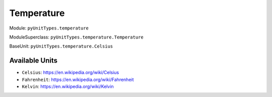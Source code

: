Temperature
===========

Module: ``pyUnitTypes.temperature``

ModuleSuperclass: ``pyUnitTypes.temperature.Temperature``

BaseUnit: ``pyUnitTypes.temperature.Celsius``

Available Units
---------------

* ``Celsius``: https://en.wikipedia.org/wiki/Celsius
* ``Fahrenheit``: https://en.wikipedia.org/wiki/Fahrenheit
* ``Kelvin``: https://en.wikipedia.org/wiki/Kelvin